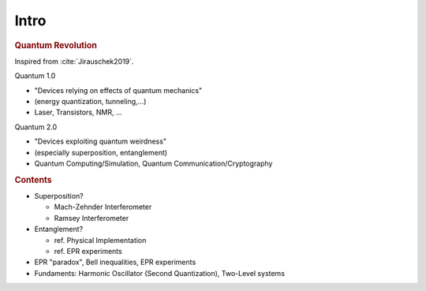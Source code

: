 
#####
Intro
#####

.. rubric:: Quantum Revolution

Inspired from :cite:`Jirauschek2019`.

Quantum 1.0

- "Devices relying on effects of quantum mechanics"
- (energy quantization, tunneling,...)
- Laser, Transistors, NMR, ...

Quantum 2.0

- "Devices exploiting quantum weirdness"
- (especially superposition, entanglement)
- Quantum Computing/Simulation, Quantum Communication/Cryptography


.. rubric:: Contents

- Superposition?
  
  * Mach-Zehnder Interferometer
  * Ramsey Interferometer

- Entanglement?

  * ref. Physical Implementation
  * ref. EPR experiments

- EPR "paradox", Bell inequalities, EPR experiments

- Fundaments: Harmonic Oscillator (Second Quantization), Two-Level systems

